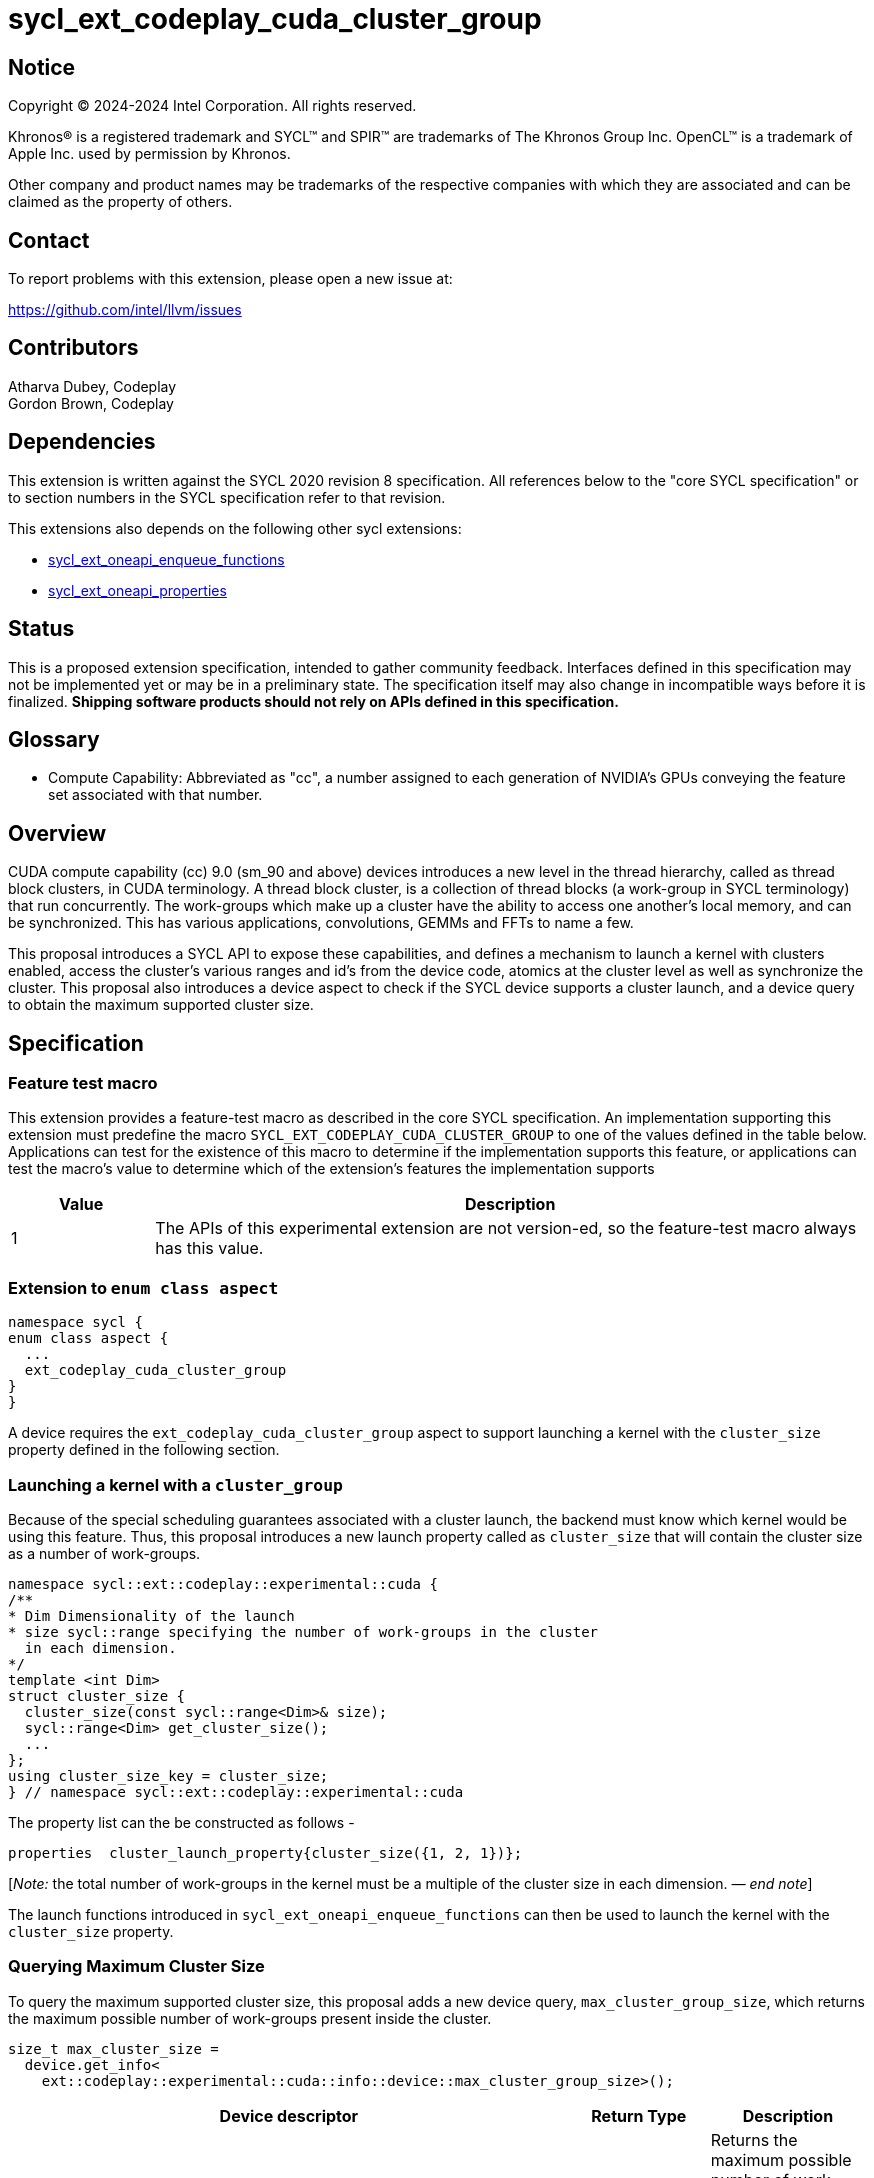 = sycl_ext_codeplay_cuda_cluster_group

:source-highlighter: coderay 
:coderay-linenums-mode: table

// This section needs to be after the document title.
:doctype: book
:toc2:
:toc: left
:encoding: utf-8
:lang: en
:dpcpp: pass:[DPC++]
:endnote: &#8212;{nbsp}end{nbsp}note

// Set the default source code type in this document to C++,
// for syntax highlighting purposes.  This is needed because
// docbook uses c++ and html5 uses cpp.
:language: {basebackend@docbook:c++:cpp}


== Notice

[%hardbreaks] 

Copyright (C) 2024-2024 Intel Corporation.  All rights reserved.

Khronos(R) is a registered trademark and SYCL(TM) and SPIR(TM) are trademarks of
The Khronos Group Inc.  OpenCL(TM) is a trademark of Apple Inc. used by
permission by Khronos.

Other company and product names may be trademarks of the respective companies
with which they are associated and can be claimed as the property of others.

== Contact

To report problems with this extension, please open a new issue at:

https://github.com/intel/llvm/issues


== Contributors
Atharva Dubey, Codeplay +
Gordon Brown, Codeplay 

== Dependencies

This extension is written against the SYCL 2020 revision 8 specification.  All
references below to the "core SYCL specification" or to section numbers in the
SYCL specification refer to that revision. 

This extensions also depends on the following other sycl extensions: 

* link:../experimental/sycl_ext_oneapi_enqueue_functions.asciidoc[
          sycl_ext_oneapi_enqueue_functions]
* link:../experimental/sycl/sycl_ext_oneapi_properties.asciidoc[
    sycl_ext_oneapi_properties
]


== Status

This is a proposed extension specification, intended to gather community
feedback.  Interfaces defined in this specification may not be implemented yet
or may be in a preliminary state.  The specification itself may also change in
incompatible ways before it is finalized.  *Shipping software products should
not rely on APIs defined in this specification.*


== Glossary

* Compute Capability: Abbreviated as "cc", a number assigned to each generation
of NVIDIA's GPUs conveying the feature set associated with that number.



== Overview

CUDA compute capability (cc) 9.0 (sm_90 and above) devices introduces a new level in the
thread hierarchy, called as thread block clusters, in CUDA terminology. A thread
block cluster, is a collection of thread blocks (a work-group in SYCL
terminology) that run concurrently. The work-groups which make up a cluster 
have the ability to access one another's local memory, and can be synchronized. 
This has various applications, convolutions, GEMMs and FFTs to name a few.

This proposal introduces a SYCL API to expose these capabilities, and defines a 
mechanism to launch a kernel with clusters enabled, access the cluster's various
ranges and id's from the device code, atomics at the cluster level as well as 
synchronize the cluster. This proposal also introduces a device aspect to check 
if the SYCL device supports a cluster launch, and a device query to obtain the 
maximum supported cluster size.


== Specification

=== Feature test macro

This extension provides a feature-test macro as described in the core SYCL
specification.  An implementation supporting this extension must predefine the
macro `SYCL_EXT_CODEPLAY_CUDA_CLUSTER_GROUP` to one of the values defined in the
table below.  Applications can test for the existence of this macro to determine
if the implementation supports this feature, or applications can test the
macro's value to determine which of the extension's features the implementation
supports

[%header,cols="1,5"]
|===
|Value
|Description

|1
|The APIs of this experimental extension are not version-ed, so the
 feature-test macro always has this value.
|===


=== Extension to `enum class aspect`

[source]
----
namespace sycl {
enum class aspect {
  ...
  ext_codeplay_cuda_cluster_group
}
}
----

A device requires the `ext_codeplay_cuda_cluster_group` aspect to
support launching a kernel with the `cluster_size` property defined in the
following section.


=== Launching a kernel with a `cluster_group`

Because of the special scheduling guarantees associated with a cluster launch,
the backend must know which kernel would be using this feature. Thus, this 
proposal introduces a new launch property called as `cluster_size` that will
contain the cluster size as a number of work-groups.
 
[source,c++]
----
namespace sycl::ext::codeplay::experimental::cuda {
/**
* Dim Dimensionality of the launch
* size sycl::range specifying the number of work-groups in the cluster
  in each dimension.
*/
template <int Dim>
struct cluster_size {
  cluster_size(const sycl::range<Dim>& size);
  sycl::range<Dim> get_cluster_size();
  ...
};
using cluster_size_key = cluster_size;
} // namespace sycl::ext::codeplay::experimental::cuda
----

The property list can the be constructed as follows - 

[source,c++]
----
properties  cluster_launch_property{cluster_size({1, 2, 1})};
----

[_Note:_ the total number of work-groups in the kernel must be a multiple of
the cluster size in each dimension. _{endnote}_]

The launch functions introduced in `sycl_ext_oneapi_enqueue_functions` can then
be used to launch the kernel with the `cluster_size` property.


=== Querying Maximum Cluster Size

To query the maximum supported cluster size, this proposal adds a new device
query, `max_cluster_group_size`, which returns the maximum possible number of 
work-groups present inside the cluster.

[source, c++]
----
size_t max_cluster_size = 
  device.get_info<
    ext::codeplay::experimental::cuda::info::device::max_cluster_group_size>();
----
[%header,cols="10,5,5"]
|===
|Device descriptor
|Return Type
|Description

|`ext::codeplay::experimental::cuda::info::device::max_cluster_group_size`
|size_t
|Returns the maximum possible number of work-groups that can constitute a 
cluster-group
|===


=== Accessing the Cluster Group From Device Code

Building upon the group hierarchy in SYCL, this proposal adds another level
above group (for work-groups), to be called as `cluster-group`, which 
represents a collection of work-groups and will be accessible via the `nd_item`
class, via a member function to be introduced called `ext_codeplay_cuda_get_cluster_group()`.


[%header,cols="10,5"]
|===
|Method
|Description

|`cluster_group<Dim> nd_item::ext_codeplay_cuda_get_cluster_group()`
|Returns the constituent `cluster_group` in the kernel, representing this
`cluster_group` object's overall position in the `nd_range`
|===


The `cluster_group` class will contain the following member functions, to access
the various ids of the work-item and work-groups.

[source,c++]
----
    template<int Dim>
    class cluster_group {
    public:
        using id_type = id<Dim>;
        using range_type = range<Dim>;
        using linear_id_type = size_t;

        linear_id_type get_group_linear_id() const;

        linear_id_type get_local_linear_id() const;

        range_type get_group_range() const;

        id_type get_group_id() const;

        id_type get_local_id() const;

        range_type get_local_range() const;

        linear_id_type get_local_linear_range() const;

        linear_id_type get_group_linear_range() const;

        bool leader() const;

        static constexpr memory_scope fence_scope = 
                memory_scope::ext_codeplay_cuda_cluster_group;
    }
----


[%header,cols="5,5"]
|===
|Method
|Description

|`linear_id get_group_linear_id() const`
|Returns the linearized id of the calling work-group within the cluster.

|`linear_id get_local_linear_id() const`
|Returns the linearized index of the calling work-item within the cluster.

|`range_type get_group_range() const`
|Returns the number of work-groups in each dimension within the cluster.

|`id_type get_group_id() const`
|Returns the id of the calling work-group along each dimension within the cluster.

|`id_type get_local_id() const`;
|Returns the id of calling work-item along each dimension within the cluster.

|`range_type get_local_range() const`;
|Returns the number of work-items along each dimension within the cluster.

|`linear_id_type get_local_linear_range() const`;
|Returns a linearized version of the `range_type` returned by  `get_local_range`

|`linear_id_type get_group_linear_range() const`;
|Returns a linearized version of the `range_type` returned by  `get_group_range`

|`bool leader() const`;
|Returns true for exactly one work-item in the cluster, if the calling work-item
is the leader of the cluster group. The leader is guaranteed to be the work-item
for which `get_local_linear_id` return 0.
|===


== Accessing another work-group's local memory

Work-groups within the cluster have the ability to access another work-group's 
local memory. Typically addresses which reside in the local memory of a 
work-group can only be accessed by the work-items of that work-group. 
Therefore, to access another work-group's local memory, the address needs to be
mapped such that the address in another work-group is accessible within the 
calling work-item. Further, to access another work-group's local memory,
all the work-groups within the cluster must exist and the work-groups should
not cease to exist before all the memory operations are completed. This can be 
ensured by synchronizing all the work-items within the cluster before and after
the local memory operations, using `group_barrier`.

A member function of the `cluster_group` class; 
`map_cluster_local_pointer` will perform the mapping and return a pointer 
which can then be dereferenced by the calling work-item. 


[%header,cols="10,5"]
|===
|Method
|Description

|T*  map_cluster_local_pointer(T* addr, size_t group_id)
|Accepts the equivalent address to the memory location relative to the calling 
work-item which is to be mapped from the local memory of the work-group, as 
specified by `group_id`, denoting the linear group id within the cluster
|===

Conversely, `get_cluster_group_linear_id_for_local_pointer` will return the 
linearized id of the work-group a mapped local memory address belongs to.

[%header,cols="10,5"]
|===
|Method
|Description

|size_t  get_cluster_group_linear_id_for_local_pointer(T* addr)
|Accepts a pointer pointing to a valid local memory space, and the returns the 
linearized id of the work-group in the cluster that address belongs to. 
|===


== Cluster Memory Fence Scope and Barrier

Work-items in a work-group can access a local memory address from another
work-group in the cluster-group, which has been mapped as described above. To
facilitate this, a new memory scope is introduced to the `memory_scope` class;
`ext_codeplay_cuda_cluster_group` which indicates a memory ordering
constraint that applies to all work-items in the same cluster-group. This memory
scope can be used with `atomic_ref` and other SYCL APIs that use
`memory_scope`.

[source, c++]
----
namespace sycl {

  enum class memory_scope {
  ...
  ext_codeplay_cuda_cluster_group,
  ...
  };

  namespace ext::codeplay::experimental::cuda {
    inline constexpr auto memory_scope_cluster_group
      = memory_scope::ext_codeplay_cuda_cluster_group;
  } // namespace ext::codeplay::experimental::cuda
} // namespace sycl
----


To synchronize all workitems in the cluster group, `sycl::group_barrier` can be 
used, accepting the `cluster_group` class.


== Example

This section adds a representative example of how to launch a kernel with 
the cluster-range specified and accessing various id's within the kernel - 

[source,c++]
----
sycl::event launch_kernel_with_cluster() {
  namespace syclcp = sycl::ext::codeplay::experimental;
  namespace syclex = sycl::ext::oneapi::experimental;

  sycl::queue q;

  sycl::nd_range<3> ndRange({4096, 4096, 32}, {32, 32, 1});
  syclex::properties props(syclcp::cuda::cluster_size({4, 4, 1}));
  syclex::launch_config config(ndRange, props);

  return syclex::submit_with_event(q, [&](sycl::handler& cgh){
      syclex::nd_launch(cgh, config, [=](sycl::nd_item<3> it) {
        auto cg = it.ext_codeplay_cuda_get_cluster_group();
        auto cgId = cg.get_group_id();
        ...
      });
  })
}
----


== Known Issues

. Forward Progress Guarantees
+ 
--
*UNRESOLVED* This Specification does not discuss the forward progress guarantees of the 
   cluster_group. 
--

. Differentiating between decorated and generic address spaces
+
--
*UNRESOLVED* The functions `map_cluster_local_pointer` and 
`get_cluster_group_linear_id_for_local_pointer` do not differentiate between
generic and local memory address spaces, which might not be the most efficient.
--


== Revision History

[cols="5,15,15,70"]
[grid="rows"]
[options="header"]
|========================================
|Rev|Date|Authors|Changes
|4|2024-06-26|Atharva Dubey, Jack Kirk|*Added device query and aspects, 
                  review comments and additional cluster group member functions*
|2|2024-05-09|Atharva Dubey|*Using enqueue functions to launch with properties*
|1|2024-04-29|Atharva Dubey|*Initial public working draft*
|========================================
